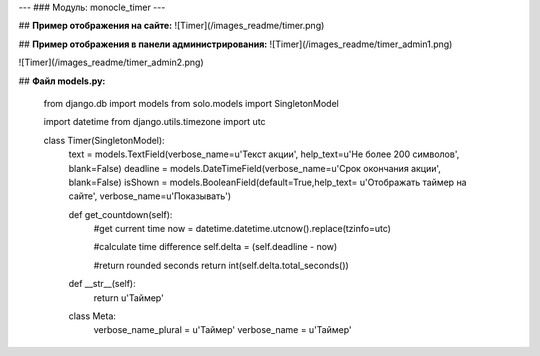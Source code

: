 ---
### Модуль: monocle_timer
---


## **Пример отображения на сайте:**
![Timer](/images_readme/timer.png)

## **Пример отображения в панели администрирования:**
![Timer](/images_readme/timer_admin1.png)

![Timer](/images_readme/timer_admin2.png)

## **Файл models.py:**

    from django.db import models
    from solo.models import SingletonModel

    import datetime
    from django.utils.timezone import utc

    class Timer(SingletonModel):
        text = models.TextField(verbose_name=u'Текст акции', help_text=u'Не более 200 символов', blank=False)
        deadline = models.DateTimeField(verbose_name=u'Срок окончания акции', blank=False)
        isShown = models.BooleanField(default=True,help_text= u'Отображать таймер на сайте', verbose_name=u'Показывать')

        def get_countdown(self):
            #get current time
            now = datetime.datetime.utcnow().replace(tzinfo=utc)

            #calculate time difference
            self.delta = (self.deadline - now)

            #return rounded seconds
            return int(self.delta.total_seconds())

        def __str__(self):
            return u'Таймер'

        class Meta:
            verbose_name_plural = u'Таймер'
            verbose_name = u'Таймер'

